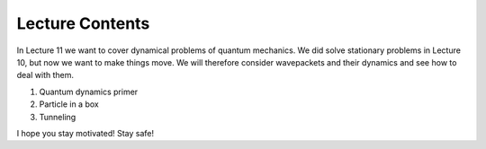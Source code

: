 Lecture Contents
================

In Lecture 11 we want to cover dynamical problems of quantum mechanics. We did solve stationary problems in Lecture 10, but now we want to make things move. We will therefore consider wavepackets and their dynamics and see how to deal with them.

1. Quantum dynamics primer
2. Particle in a box
3. Tunneling

I hope you stay motivated! Stay safe!

.. raw:: html

    <div style="position: relative; padding-bottom: 56.25%; height: 0; overflow: hidden; max-width: 100%; height: auto;">
        <iframe src="https://www.youtube.com/embed/m7wbiJKPmW0" frameborder="0" allowfullscreen style="position: absolute; top: 0; left: 0; width: 100%; height: 100%;"></iframe>
    </div>

